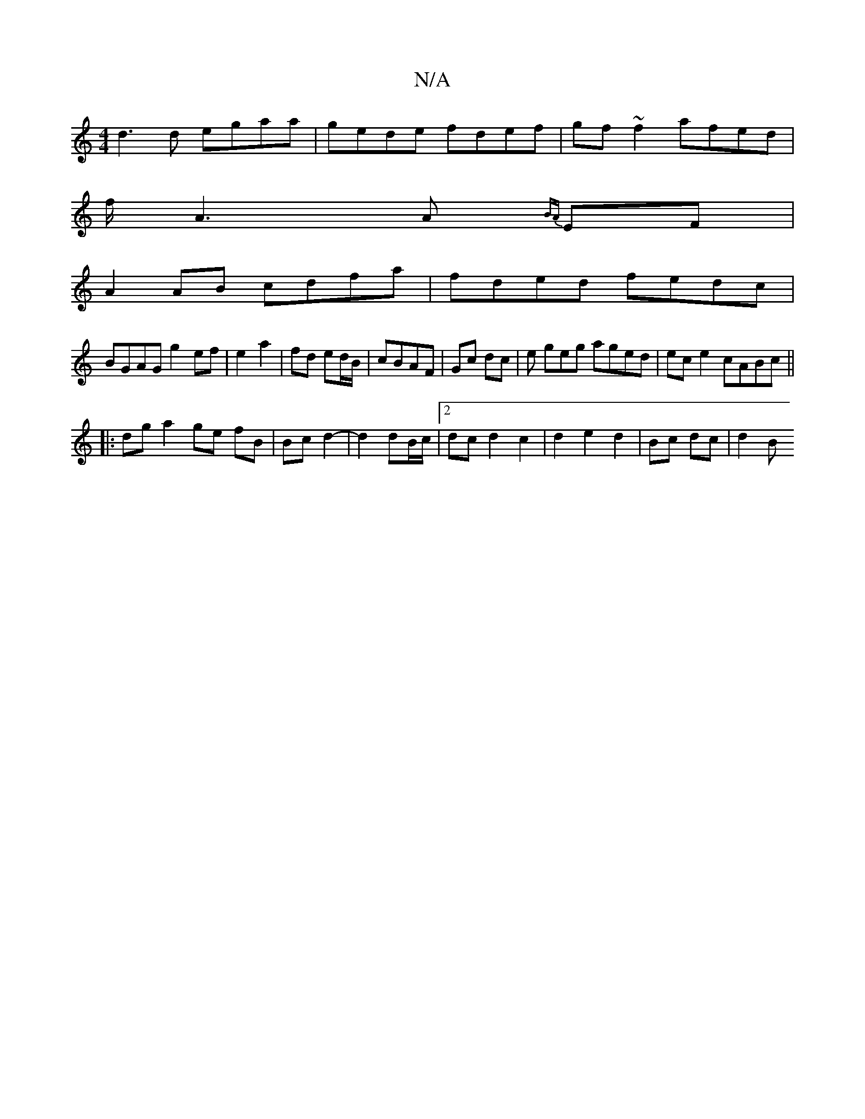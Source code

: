 X:1
T:N/A
M:4/4
R:N/A
K:Cmajor
 d3 d egaa | gede fdef | gf~f2 afed|
f<A2A {BA}EF |
A2 AB cdfa | fded fedc |
BGAG g2ef |e2 a2|fd ed/B/|cBAF|Gc dc|e geg aged | ec e2 cABc||
|: dg a2 ge fB|Bc d2-|d2 dB/2c/2|2dc d2 c2|d2e2d2|Bc dc|d2 B